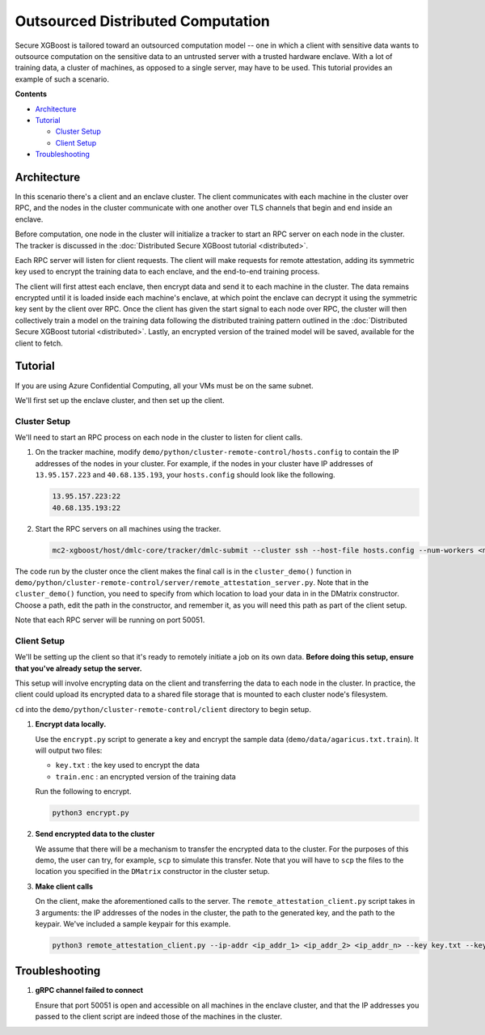##################################
Outsourced Distributed Computation
##################################

Secure XGBoost is tailored toward an outsourced computation model -- one in which a client with sensitive data wants to outsource computation on the sensitive data to an untrusted server with a trusted hardware enclave. With a lot of training data, a cluster of machines, as opposed to a single server, may have to be used. This tutorial provides an example of such a scenario. 

**Contents**

* `Architecture`_

* `Tutorial`_

  - `Cluster Setup`_
  - `Client Setup`_

* `Troubleshooting`_

************
Architecture
************
In this scenario there's a client and an enclave cluster. The client communicates with each machine in the cluster over RPC, and the nodes in the cluster communicate with one another over TLS channels that begin and end inside an enclave.

.. image:: images/outsourced-distributed.png
   :width: 100% 
   :alt: Outsourced Distributed Architecture

Before computation, one node in the cluster will initialize a tracker to start an RPC server on each node in the cluster. The tracker is discussed in the :doc:`Distributed Secure XGBoost tutorial <distributed>`.

Each RPC server will listen for client requests. The client will make requests for remote attestation, adding its symmetric key used to encrypt the training data to each enclave, and the end-to-end training process. 

The client will first attest each enclave, then encrypt data and send it to each machine in the cluster. The data remains encrypted until it is loaded inside each machine's enclave, at which point the enclave can decrypt it using the symmetric key sent by the client over RPC. Once the client has given the start signal to each node over RPC, the cluster will then collectively train a model on the training data following the distributed training pattern outlined in the :doc:`Distributed Secure XGBoost tutorial <distributed>`. Lastly, an encrypted version of the trained model will be saved, available for the client to fetch. 


********
Tutorial
********
If you are using Azure Confidential Computing, all your VMs must be on the same subnet.

We'll first set up the enclave cluster, and then set up the client.

Cluster Setup
=============
We'll need to start an RPC process on each node in the cluster to listen for client calls.

1. On the tracker machine, modify ``demo/python/cluster-remote-control/hosts.config`` to contain the IP addresses of the nodes in your cluster. For example, if the nodes in your cluster have IP addresses of ``13.95.157.223`` and ``40.68.135.193``, your ``hosts.config`` should look like the following.

   .. code-block:: none

      13.95.157.223:22
      40.68.135.193:22

2. Start the RPC servers on all machines using the tracker.

   .. code-block:: bash

      mc2-xgboost/host/dmlc-core/tracker/dmlc-submit --cluster ssh --host-file hosts.config --num-workers <num_workers_in_cluster> --worker-memory 4g python3 server/enclave-cluster-serve.py


The code run by the cluster once the client makes the final call is in the ``cluster_demo()`` function in ``demo/python/cluster-remote-control/server/remote_attestation_server.py``. Note that in the ``cluster_demo()`` function, you need to specify from which location to load your data in in the DMatrix constructor. Choose a path, edit the path in the constructor, and remember it, as you will need this path as part of the client setup.

Note that each RPC server will be running on port 50051.

Client Setup
============

We'll be setting up the client so that it's ready to remotely initiate a job on its own data. **Before doing this setup, ensure that you've already setup the server.**

This setup will involve encrypting data on the client and transferring the data to each node in the cluster. In practice, the client could upload its encrypted data to a shared file storage that is mounted to each cluster node's filesystem.

``cd`` into the ``demo/python/cluster-remote-control/client`` directory to begin setup.

1. **Encrypt data locally.**

   Use the ``encrypt.py`` script to generate a key and encrypt the sample data (``demo/data/agaricus.txt.train``). It will output two files: 

   * ``key.txt`` : the key used to encrypt the data

   * ``train.enc`` : an encrypted version of the training data

   Run the following to encrypt.

   .. code-block:: bash

      python3 encrypt.py


2. **Send encrypted data to the cluster**

   We assume that there will be a mechanism to transfer the encrypted data to the cluster. For the purposes of this demo, the user can try, for example, ``scp`` to simulate this transfer. Note that you will have to ``scp`` the files to the location you specified in the ``DMatrix`` constructor in the cluster setup.


3. **Make client calls**

   On the client, make the aforementioned calls to the server. The ``remote_attestation_client.py`` script takes in 3 arguments: the IP addresses of the nodes in the cluster, the path to the generated key, and the path to the keypair. We've included a sample keypair for this example.

   .. code-block:: bash

         python3 remote_attestation_client.py --ip-addr <ip_addr_1> <ip_addr_2> <ip_addr_n> --key key.txt --keypair keypair.pem

***************
Troubleshooting
***************

1. **gRPC channel failed to connect**
   
   Ensure that port 50051 is open and accessible on all machines in the enclave cluster, and that the IP addresses you passed to the client script are indeed those of the machines in the cluster.
